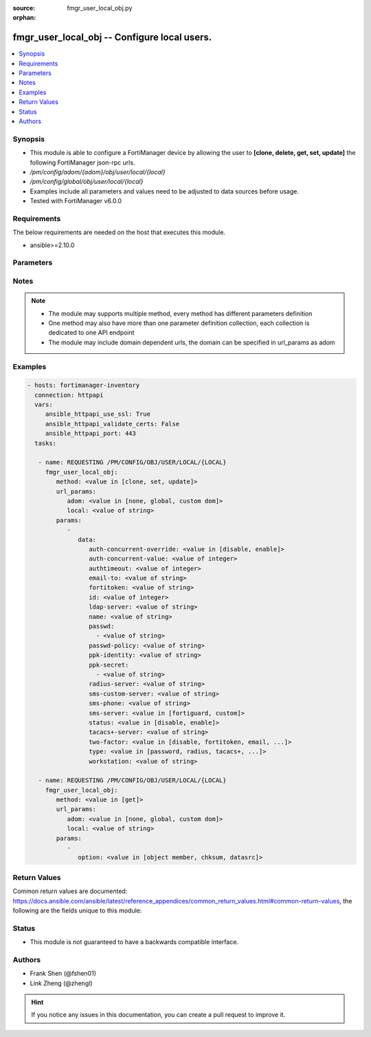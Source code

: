 :source: fmgr_user_local_obj.py

:orphan:

.. _fmgr_user_local_obj:

fmgr_user_local_obj -- Configure local users.
+++++++++++++++++++++++++++++++++++++++++++++

.. versionadded:: 2.10

.. contents::
   :local:
   :depth: 1


Synopsis
--------

- This module is able to configure a FortiManager device by allowing the user to **[clone, delete, get, set, update]** the following FortiManager json-rpc urls.
- `/pm/config/adom/{adom}/obj/user/local/{local}`
- `/pm/config/global/obj/user/local/{local}`
- Examples include all parameters and values need to be adjusted to data sources before usage.
- Tested with FortiManager v6.0.0


Requirements
------------
The below requirements are needed on the host that executes this module.

- ansible>=2.10.0



Parameters
----------

.. raw:: html

 <ul>
 <li><span class="li-head">url_params</span> - parameters in url path <span class="li-normal">type: dict</span> <span class="li-required">required: true</span></li>
 <ul class="ul-self">
 <li><span class="li-head">adom</span> - the domain prefix <span class="li-normal">type: str</span> <span class="li-normal"> choices: none, global, custom dom</span></li>
 <li><span class="li-head">local</span> - the object name <span class="li-normal">type: str</span> </li>
 </ul>
 <li><span class="li-head">parameters for method: [clone, set, update]</span> - Configure local users.</li>
 <ul class="ul-self">
 <li><span class="li-head">data</span> - No description for the parameter <span class="li-normal">type: dict</span> <ul class="ul-self">
 <li><span class="li-head">auth-concurrent-override</span> - Enable/disable overriding the policy-auth-concurrent under config system global. <span class="li-normal">type: str</span>  <span class="li-normal">choices: [disable, enable]</span> </li>
 <li><span class="li-head">auth-concurrent-value</span> - Maximum number of concurrent logins permitted from the same user. <span class="li-normal">type: int</span> </li>
 <li><span class="li-head">authtimeout</span> - Time in minutes before the authentication timeout for a user is reached. <span class="li-normal">type: int</span> </li>
 <li><span class="li-head">email-to</span> - Two-factor recipients email address. <span class="li-normal">type: str</span> </li>
 <li><span class="li-head">fortitoken</span> - Two-factor recipients FortiToken serial number. <span class="li-normal">type: str</span> </li>
 <li><span class="li-head">id</span> - User ID. <span class="li-normal">type: int</span> </li>
 <li><span class="li-head">ldap-server</span> - Name of LDAP server with which the user must authenticate. <span class="li-normal">type: str</span> </li>
 <li><span class="li-head">name</span> - User name. <span class="li-normal">type: str</span> </li>
 <li><span class="li-head">passwd</span> - No description for the parameter <span class="li-normal">type: array</span> <ul class="ul-self">
 <li><span class="li-head">{no-name}</span> - No description for the parameter <span class="li-normal">type: str</span> </li>
 </ul>
 <li><span class="li-head">passwd-policy</span> - Password policy to apply to this user, as defined in config user password-policy. <span class="li-normal">type: str</span> </li>
 <li><span class="li-head">ppk-identity</span> - IKEv2 Postquantum Preshared Key Identity. <span class="li-normal">type: str</span> </li>
 <li><span class="li-head">ppk-secret</span> - No description for the parameter <span class="li-normal">type: array</span> <ul class="ul-self">
 <li><span class="li-head">{no-name}</span> - No description for the parameter <span class="li-normal">type: str</span> </li>
 </ul>
 <li><span class="li-head">radius-server</span> - Name of RADIUS server with which the user must authenticate. <span class="li-normal">type: str</span> </li>
 <li><span class="li-head">sms-custom-server</span> - Two-factor recipients SMS server. <span class="li-normal">type: str</span> </li>
 <li><span class="li-head">sms-phone</span> - Two-factor recipients mobile phone number. <span class="li-normal">type: str</span> </li>
 <li><span class="li-head">sms-server</span> - Send SMS through FortiGuard or other external server. <span class="li-normal">type: str</span>  <span class="li-normal">choices: [fortiguard, custom]</span> </li>
 <li><span class="li-head">status</span> - Enable/disable allowing the local user to authenticate with the FortiGate unit. <span class="li-normal">type: str</span>  <span class="li-normal">choices: [disable, enable]</span> </li>
 <li><span class="li-head">tacacs+-server</span> - Name of TACACS+ server with which the user must authenticate. <span class="li-normal">type: str</span> </li>
 <li><span class="li-head">two-factor</span> - Enable/disable two-factor authentication. <span class="li-normal">type: str</span>  <span class="li-normal">choices: [disable, fortitoken, email, sms, fortitoken-cloud]</span> </li>
 <li><span class="li-head">type</span> - Authentication method. <span class="li-normal">type: str</span>  <span class="li-normal">choices: [password, radius, tacacs+, ldap]</span> </li>
 <li><span class="li-head">workstation</span> - Name of the remote user workstation, if you want to limit the user to authenticate only from a particular workstation. <span class="li-normal">type: str</span> </li>
 </ul>
 </ul>
 <li><span class="li-head">parameters for method: [delete]</span> - Configure local users.</li>
 <ul class="ul-self">
 </ul>
 <li><span class="li-head">parameters for method: [get]</span> - Configure local users.</li>
 <ul class="ul-self">
 <li><span class="li-head">option</span> - Set fetch option for the request. <span class="li-normal">type: str</span>  <span class="li-normal">choices: [object member, chksum, datasrc]</span> </li>
 </ul>
 </ul>






Notes
-----
.. note::

   - The module may supports multiple method, every method has different parameters definition

   - One method may also have more than one parameter definition collection, each collection is dedicated to one API endpoint

   - The module may include domain dependent urls, the domain can be specified in url_params as adom

Examples
--------

.. code-block:: yaml+jinja

 - hosts: fortimanager-inventory
   connection: httpapi
   vars:
      ansible_httpapi_use_ssl: True
      ansible_httpapi_validate_certs: False
      ansible_httpapi_port: 443
   tasks:

    - name: REQUESTING /PM/CONFIG/OBJ/USER/LOCAL/{LOCAL}
      fmgr_user_local_obj:
         method: <value in [clone, set, update]>
         url_params:
            adom: <value in [none, global, custom dom]>
            local: <value of string>
         params:
            -
               data:
                  auth-concurrent-override: <value in [disable, enable]>
                  auth-concurrent-value: <value of integer>
                  authtimeout: <value of integer>
                  email-to: <value of string>
                  fortitoken: <value of string>
                  id: <value of integer>
                  ldap-server: <value of string>
                  name: <value of string>
                  passwd:
                    - <value of string>
                  passwd-policy: <value of string>
                  ppk-identity: <value of string>
                  ppk-secret:
                    - <value of string>
                  radius-server: <value of string>
                  sms-custom-server: <value of string>
                  sms-phone: <value of string>
                  sms-server: <value in [fortiguard, custom]>
                  status: <value in [disable, enable]>
                  tacacs+-server: <value of string>
                  two-factor: <value in [disable, fortitoken, email, ...]>
                  type: <value in [password, radius, tacacs+, ...]>
                  workstation: <value of string>

    - name: REQUESTING /PM/CONFIG/OBJ/USER/LOCAL/{LOCAL}
      fmgr_user_local_obj:
         method: <value in [get]>
         url_params:
            adom: <value in [none, global, custom dom]>
            local: <value of string>
         params:
            -
               option: <value in [object member, chksum, datasrc]>



Return Values
-------------


Common return values are documented: https://docs.ansible.com/ansible/latest/reference_appendices/common_return_values.html#common-return-values, the following are the fields unique to this module:


.. raw:: html

 <ul>
 <li><span class="li-return"> return values for method: [clone, delete, set, update]</span> </li>
 <ul class="ul-self">
 <li><span class="li-return">status</span>
 - No description for the parameter <span class="li-normal">type: dict</span> <ul class="ul-self">
 <li> <span class="li-return"> code </span> - No description for the parameter <span class="li-normal">type: int</span>  </li>
 <li> <span class="li-return"> message </span> - No description for the parameter <span class="li-normal">type: str</span>  </li>
 </ul>
 <li><span class="li-return">url</span>
 - No description for the parameter <span class="li-normal">type: str</span>  <span class="li-normal">example: /pm/config/adom/{adom}/obj/user/local/{local}</span>  </li>
 </ul>
 <li><span class="li-return"> return values for method: [get]</span> </li>
 <ul class="ul-self">
 <li><span class="li-return">data</span>
 - No description for the parameter <span class="li-normal">type: dict</span> <ul class="ul-self">
 <li> <span class="li-return"> auth-concurrent-override </span> - Enable/disable overriding the policy-auth-concurrent under config system global. <span class="li-normal">type: str</span>  </li>
 <li> <span class="li-return"> auth-concurrent-value </span> - Maximum number of concurrent logins permitted from the same user. <span class="li-normal">type: int</span>  </li>
 <li> <span class="li-return"> authtimeout </span> - Time in minutes before the authentication timeout for a user is reached. <span class="li-normal">type: int</span>  </li>
 <li> <span class="li-return"> email-to </span> - Two-factor recipients email address. <span class="li-normal">type: str</span>  </li>
 <li> <span class="li-return"> fortitoken </span> - Two-factor recipients FortiToken serial number. <span class="li-normal">type: str</span>  </li>
 <li> <span class="li-return"> id </span> - User ID. <span class="li-normal">type: int</span>  </li>
 <li> <span class="li-return"> ldap-server </span> - Name of LDAP server with which the user must authenticate. <span class="li-normal">type: str</span>  </li>
 <li> <span class="li-return"> name </span> - User name. <span class="li-normal">type: str</span>  </li>
 <li> <span class="li-return"> passwd </span> - No description for the parameter <span class="li-normal">type: array</span> <ul class="ul-self">
 <li><span class="li-return">{no-name}</span> - No description for the parameter <span class="li-normal">type: str</span>  </li>
 </ul>
 <li> <span class="li-return"> passwd-policy </span> - Password policy to apply to this user, as defined in config user password-policy. <span class="li-normal">type: str</span>  </li>
 <li> <span class="li-return"> ppk-identity </span> - IKEv2 Postquantum Preshared Key Identity. <span class="li-normal">type: str</span>  </li>
 <li> <span class="li-return"> ppk-secret </span> - No description for the parameter <span class="li-normal">type: array</span> <ul class="ul-self">
 <li><span class="li-return">{no-name}</span> - No description for the parameter <span class="li-normal">type: str</span>  </li>
 </ul>
 <li> <span class="li-return"> radius-server </span> - Name of RADIUS server with which the user must authenticate. <span class="li-normal">type: str</span>  </li>
 <li> <span class="li-return"> sms-custom-server </span> - Two-factor recipients SMS server. <span class="li-normal">type: str</span>  </li>
 <li> <span class="li-return"> sms-phone </span> - Two-factor recipients mobile phone number. <span class="li-normal">type: str</span>  </li>
 <li> <span class="li-return"> sms-server </span> - Send SMS through FortiGuard or other external server. <span class="li-normal">type: str</span>  </li>
 <li> <span class="li-return"> status </span> - Enable/disable allowing the local user to authenticate with the FortiGate unit. <span class="li-normal">type: str</span>  </li>
 <li> <span class="li-return"> tacacs+-server </span> - Name of TACACS+ server with which the user must authenticate. <span class="li-normal">type: str</span>  </li>
 <li> <span class="li-return"> two-factor </span> - Enable/disable two-factor authentication. <span class="li-normal">type: str</span>  </li>
 <li> <span class="li-return"> type </span> - Authentication method. <span class="li-normal">type: str</span>  </li>
 <li> <span class="li-return"> workstation </span> - Name of the remote user workstation, if you want to limit the user to authenticate only from a particular workstation. <span class="li-normal">type: str</span>  </li>
 </ul>
 <li><span class="li-return">status</span>
 - No description for the parameter <span class="li-normal">type: dict</span> <ul class="ul-self">
 <li> <span class="li-return"> code </span> - No description for the parameter <span class="li-normal">type: int</span>  </li>
 <li> <span class="li-return"> message </span> - No description for the parameter <span class="li-normal">type: str</span>  </li>
 </ul>
 <li><span class="li-return">url</span>
 - No description for the parameter <span class="li-normal">type: str</span>  <span class="li-normal">example: /pm/config/adom/{adom}/obj/user/local/{local}</span>  </li>
 </ul>
 </ul>





Status
------

- This module is not guaranteed to have a backwards compatible interface.


Authors
-------

- Frank Shen (@fshen01)
- Link Zheng (@zhengl)


.. hint::

    If you notice any issues in this documentation, you can create a pull request to improve it.



